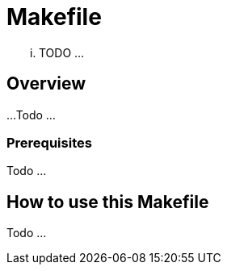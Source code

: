 = Makefile

... TODO ...

== Overview

...
Todo ...

=== Prerequisites

Todo ...

== How to use this Makefile

Todo ...

